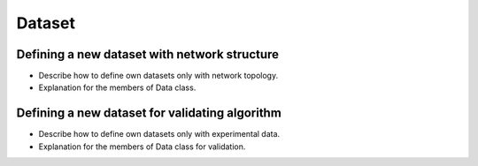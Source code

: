 Dataset
=======


Defining a new dataset with network structure
---------------------------------------------

- Describe how to define own datasets only with network topology.
- Explanation for the members of Data class.

Defining a new dataset for validating algorithm
-----------------------------------------------
- Describe how to define own datasets only with experimental data.
- Explanation for the members of Data class for validation.

